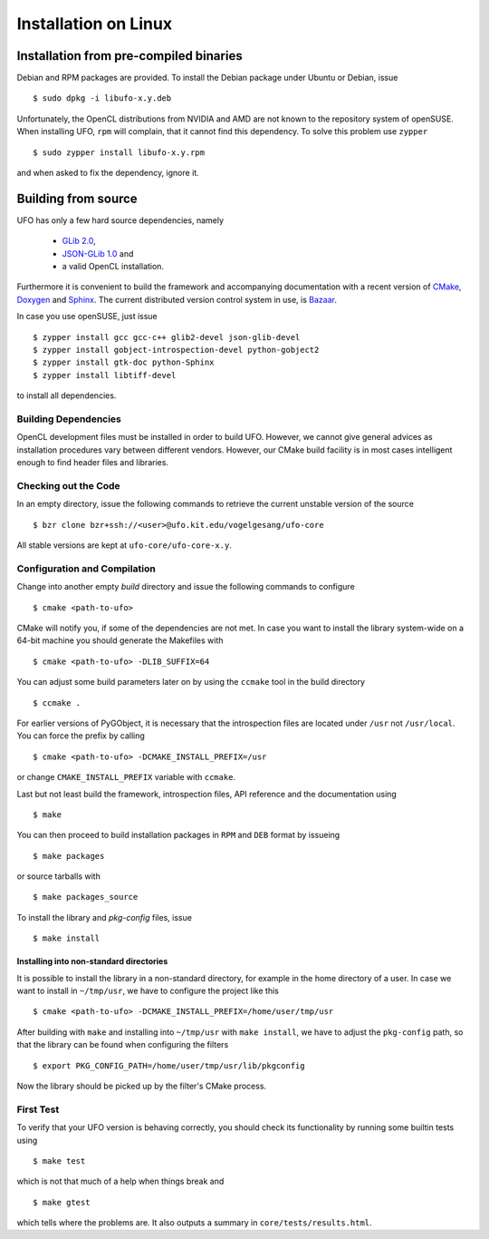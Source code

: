 .. _installation-linux:

#####################
Installation on Linux
#####################

=======================================
Installation from pre-compiled binaries
=======================================

Debian and RPM packages are provided. To install the Debian package under Ubuntu
or Debian, issue ::

  $ sudo dpkg -i libufo-x.y.deb

Unfortunately, the OpenCL distributions from NVIDIA and AMD are not known to the
repository system of openSUSE. When installing UFO, ``rpm`` will complain, that
it cannot find this dependency. To solve this problem use ``zypper`` ::

  $ sudo zypper install libufo-x.y.rpm

and when asked to fix the dependency, ignore it.


====================
Building from source
====================

UFO has only a few hard source dependencies, namely

  - `GLib 2.0 <http://developer.gnome.org/glib/stable/>`_, 
  - `JSON-GLib 1.0 <http://live.gnome.org/JsonGlib>`_ and
  - a valid OpenCL installation.

Furthermore it is convenient to build the framework and accompanying
documentation with a recent version of `CMake <http://cmake.org>`_, `Doxygen
<http://doxygen.org>`_ and `Sphinx <http://sphinx.pocoo.org>`_. The current
distributed version control system in use, is `Bazaar <bazaar.canonical.com>`_.

In case you use openSUSE, just issue ::

    $ zypper install gcc gcc-c++ glib2-devel json-glib-devel
    $ zypper install gobject-introspection-devel python-gobject2
    $ zypper install gtk-doc python-Sphinx
    $ zypper install libtiff-devel
    
to install all dependencies.


Building Dependencies
=====================

OpenCL development files must be installed in order to build UFO. However, we
cannot give general advices as installation procedures vary between different
vendors. However, our CMake build facility is in most cases intelligent enough
to find header files and libraries.


Checking out the Code
=====================

In an empty directory, issue the following commands to retrieve the current
unstable version of the source ::

  $ bzr clone bzr+ssh://<user>@ufo.kit.edu/vogelgesang/ufo-core

All stable versions are kept at ``ufo-core/ufo-core-x.y``.


Configuration and Compilation
=============================

Change into another empty `build` directory and issue the following commands to
configure ::

  $ cmake <path-to-ufo>

CMake will notify you, if some of the dependencies are not met. In case you want
to install the library system-wide on a 64-bit machine you should generate the
Makefiles with ::

  $ cmake <path-to-ufo> -DLIB_SUFFIX=64

You can adjust some build parameters later on by using the ``ccmake`` tool in
the build directory ::

  $ ccmake .

For earlier versions of PyGObject, it is necessary that the introspection files
are located under ``/usr`` not ``/usr/local``. You can force the prefix by
calling ::

  $ cmake <path-to-ufo> -DCMAKE_INSTALL_PREFIX=/usr

or change ``CMAKE_INSTALL_PREFIX`` variable with ``ccmake``.

Last but not least build the framework, introspection files, API reference and
the documentation using ::

  $ make

You can then proceed to build installation packages in ``RPM`` and ``DEB``
format by issueing ::

  $ make packages

or source tarballs with ::

  $ make packages_source

To install the library and `pkg-config` files, issue ::

  $ make install

.. seealso:: :ref:`faq-linker-cant-find-libufo`


.. _inst-installing-into-non-standard-directories:

Installing into non-standard directories
----------------------------------------

It is possible to install the library in a non-standard directory, for example
in the home directory of a user. In case we want to install in ``~/tmp/usr``, we
have to configure the project like this ::

  $ cmake <path-to-ufo> -DCMAKE_INSTALL_PREFIX=/home/user/tmp/usr

After building with ``make`` and installing into ``~/tmp/usr`` with ``make
install``, we have to adjust the ``pkg-config`` path, so that the library can be
found when configuring the filters ::

  $ export PKG_CONFIG_PATH=/home/user/tmp/usr/lib/pkgconfig

Now the library should be picked up by the filter's CMake process.


First Test
==========

To verify that your UFO version is behaving correctly, you should check its
functionality by running some builtin tests using ::

  $ make test

which is not that much of a help when things break and ::

  $ make gtest

which tells where the problems are. It also outputs a summary in
``core/tests/results.html``.
